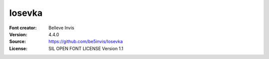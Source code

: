 Iosevka
===================

:Font creator: Belleve Invis
:Version: 4.4.0
:Source: https://github.com/be5invis/Iosevka
:License: SIL OPEN FONT LICENSE Version 1.1
